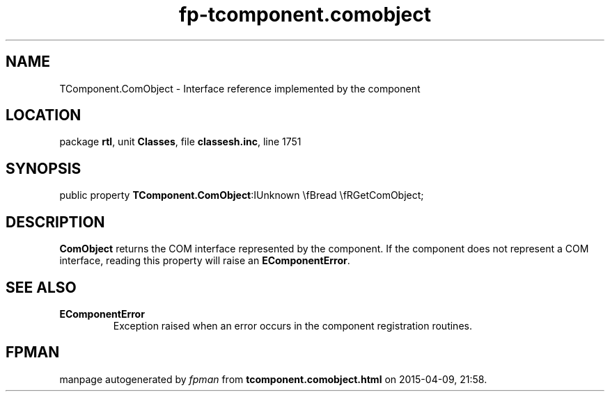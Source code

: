 .\" file autogenerated by fpman
.TH "fp-tcomponent.comobject" 3 "2014-03-14" "fpman" "Free Pascal Programmer's Manual"
.SH NAME
TComponent.ComObject - Interface reference implemented by the component
.SH LOCATION
package \fBrtl\fR, unit \fBClasses\fR, file \fBclassesh.inc\fR, line 1751
.SH SYNOPSIS
public property  \fBTComponent.ComObject\fR:IUnknown \\fBread \\fRGetComObject;
.SH DESCRIPTION
\fBComObject\fR returns the COM interface represented by the component. If the component does not represent a COM interface, reading this property will raise an \fBEComponentError\fR.


.SH SEE ALSO
.TP
.B EComponentError
Exception raised when an error occurs in the component registration routines.

.SH FPMAN
manpage autogenerated by \fIfpman\fR from \fBtcomponent.comobject.html\fR on 2015-04-09, 21:58.

